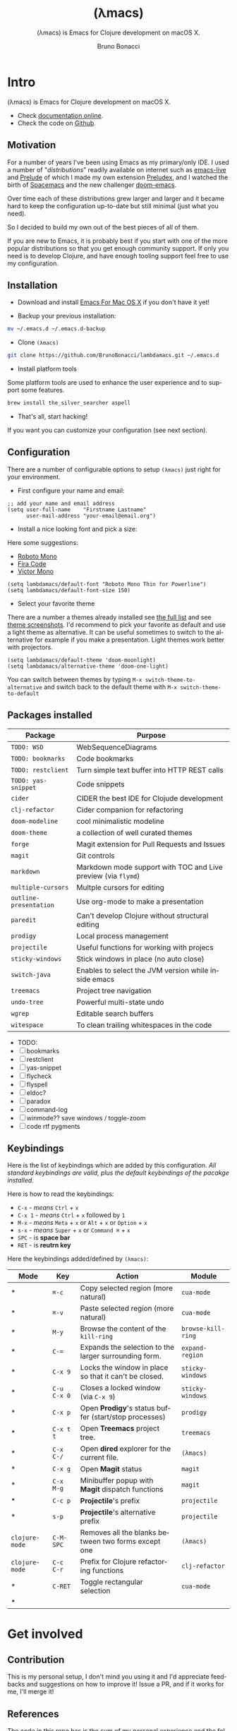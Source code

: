 # ------------------------------------------------------------------------------
#+TITLE:     (λmacs)
#+SUBTITLE:  (λmacs) is Emacs for Clojure development on macOS X.
#+AUTHOR:    Bruno Bonacci
#+EMAIL:     bruno.bonacci@gmail.com
#+LANGUAGE:  en
#+STARTUP:   content showstars indent inlineimages hideblocks
#+HTML_HEAD: <link rel="stylesheet" type="text/css" href="./assets/GTD.css" />
#+OPTIONS:   toc:2 html-scripts:nil num:nil html-postamble:nil html-style:nil ^:nil
# ------------------------------------------------------------------------------
* Intro

(λmacs) is Emacs for Clojure development on macOS X.

#+NAME:   fig:lambdamacs logo
[[./assets/lambdamacs_600.png]]

- Check [[https://htmlpreview.github.io/?https://github.com/BrunoBonacci/lambdamacs/blob/master/README.html][documentation online]].
- Check the code on [[https://github.com/BrunoBonacci/lambdamacs][Github]].

** Motivation
For a number of years I've been using Emacs as my primary/only IDE.  I
used a number of "/distributions/" readily available on internet such
as [[https://github.com/overtone/emacs-live][emacs-live]] and [[https://github.com/bbatsov/prelude][Prelude]] of which I made my own extension [[https://github.com/BrunoBonacci/preludex][Preludex]],
and I watched the birth of [[https://www.spacemacs.org/][Spacemacs]] and the new challenger
[[https://github.com/hlissner/doom-emacs][doom-emacs]].

Over time each of these distributions grew larger and larger
and it became hard to keep the configuration up-to-date
but still minimal (just what you need).

So I decided to build my own out of the best pieces of all of them.

If you are new to Emacs, it is probably best if you start with one of
the more popular distributions so that you get enough community
support. If only you need is to develop Clojure, and have enough
tooling support feel free to use my configuration.

** Installation

- Download and install [[https://emacsformacosx.com/][Emacs For Mac OS X]] if you don't have it yet!

- Backup your previous installation:
#+begin_src sh
mv ~/.emacs.d ~/.emacs.d-backup
#+end_src

- Clone ~(λmacs)~
#+begin_src sh
git clone https://github.com/BrunoBonacci/lambdamacs.git ~/.emacs.d
#+end_src

- Install platform tools
Some platform tools are used to enhance the user experience and to
support some features.
#+begin_src sh
brew install the_silver_searcher aspell
#+end_src

- That's all, start hacking!

If you want you can customize your configuration (see next section).

** Configuration

There are a number of configurable options to setup ~(λmacs)~ just
right for your environment.

- First configure your name and email:

#+begin_src elisp
;; add your name and email address
(setq user-full-name    "Firstname Lastname"
      user-mail-address "your-email@email.org")
#+end_src

- Install a nice looking font and pick a size:
Here some suggestions:

  - [[https://github.com/powerline/fonts/tree/master/RobotoMono][Roboto Mono]]
  - [[https://github.com/tonsky/FiraCode][Fira Code]]
  - [[https://rubjo.github.io/victor-mono/][Victor Mono]]

#+begin_src elisp
(setq lambdamacs/default-font "Roboto Mono Thin for Powerline")
(setq lambdamacs/default-font-size 150)
#+end_src

- Select your favorite theme
There are a number a themes already installed see [[https://github.com/hlissner/emacs-doom-themes][the full list]] and
see [[https://github.com/hlissner/emacs-doom-themes/tree/screenshots][theme screenshots]].  I'd recommend to pick your favorite as default
and use a light theme as alternative. It can be useful sometimes to
switch to the alternative for example if you make a
presentation. Light themes work better with projectors.

#+begin_src elisp
(setq lambdamacs/default-theme 'doom-moonlight)
(setq lambdamacs/alternative-theme 'doom-one-light)
#+end_src

You can switch between themes by typing ~M-x switch-theme-to-alternative~
and switch back to the default theme with ~M-x switch-theme-to-default~

** Packages installed

 | Package                | Purpose                                                       |
 |------------------------+---------------------------------------------------------------|
 | ~TODO: WSD~            | WebSequenceDiagrams                                           |
 | ~TODO: bookmarks~      | Code bookmarks                                                |
 | ~TODO: restclient~     | Turn simple text buffer into HTTP REST calls                  |
 | ~TODO: yas-snippet~    | Code snippets                                                 |
 | ~cider~                | CIDER the best IDE for Clojude development                    |
 | ~clj-refactor~         | Cider companion for refactoring                               |
 | ~doom-modeline~        | cool minimalistic modeline                                    |
 | ~doom-theme~           | a collection of well curated themes                           |
 | ~forge~                | Magit extension for Pull Requests and Issues                  |
 | ~magit~                | Git controls                                                  |
 | ~markdown~             | Markdown mode support with TOC and Live preview (via ~flymd~) |
 | ~multiple-cursors~     | Multple cursors for editing                                   |
 | ~outline-presentation~ | Use org-mode to make a presentation                           |
 | ~paredit~              | Can't develop Clojure without structural editing              |
 | ~prodigy~              | Local process management                                      |
 | ~projectile~           | Useful functions for working with projecs                     |
 | ~sticky-windows~       | Stick windows in place (no auto close)                        |
 | ~switch-java~          | Enables to select the JVM version while inside emacs          |
 | ~treemacs~             | Project tree navigation                                       |
 | ~undo-tree~            | Powerful multi-state undo                                     |
 | ~wgrep~                | Editable search buffers                                       |
 | ~witespace~            | To clean trailing whitespaces in the code                     |

- TODO:
- [ ] bookmarks
- [ ] restclient
- [ ] yas-snippet
- [ ] flycheck
- [ ] flyspell
- [ ] eldoc?
- [ ] paradox
- [ ] command-log
- [ ] winmode?? save windows / toggle-zoom
- [ ] code rtf pygments

** Keybindings
Here is the list of keybindings which are added by this configuration.
/All standard keybindings are valid, plus the default keybindings of the pacakge installed/.

Here is how to read the keybindings:
- ~C-x~ - /means/ ~Ctrl~ + ~x~
- ~C-x 1~ - /means/ ~Ctrl~ + ~x~ followed by ~1~
- ~M-x~ - /means/ ~Meta~ + ~x~ or ~Alt~ + ~x~ or ~Option~ + ~x~
- ~s-x~ - /means/ ~Super~ + ~x~ or ~Command ⌘~ + ~x~
- ~SPC~ - is *space bar*
- ~RET~ - is *reutrn key*

Here the keybindings added/defined by ~(λmacs)~:

| Mode           | Key         | Action                                                | Module             |
|----------------+-------------+-------------------------------------------------------+--------------------|
| *              | ~⌘-c~       | Copy selected region (more natural)                   | ~cua-mode~         |
| *              | ~⌘-v~       | Paste selected region (more natural)                  | ~cua-mode~         |
| *              | ~M-y~       | Browse the content of the ~kill-ring~                 | ~browse-kill-ring~ |
| *              | ~C-=~       | Expands the selection to the larger surrounding form. | ~expand-region~    |
| *              | ~C-x 9~     | Locks the window in place so that it can't be closed. | ~sticky-windows~   |
| *              | ~C-u C-x 0~ | Closes a locked window (via ~C-x 9~)                  | ~sticky-windows~   |
| *              | ~C-x p~     | Open *Prodigy*'s status buffer (start/stop processes) | ~prodigy~          |
| *              | ~C-x t t~   | Open *Treemacs* project tree.                         | ~treemacs~         |
| *              | ~C-x C-/~   | Open *dired* explorer for the current file.           | ~(λmacs)~          |
| *              | ~C-x g~     | Open *Magit* status                                   | ~magit~            |
| *              | ~C-x M-g~   | Minibuffer popup with *Magit* dispatch functions      | ~magit~            |
| *              | ~C-c p~     | *Projectile*'s prefix                                 | ~projectile~       |
| *              | ~s-p~       | *Projectile*'s alternative prefix                     | ~projectile~       |
| ~clojure-mode~ | ~C-M-SPC~   | Removes all the blanks between two forms except one   | ~(λmacs)~          |
| ~clojure-mode~ | ~C-c C-r~   | Prefix for Clojure refactoring functions              | ~clj-refactor~     |
| *              | ~C-RET~     | Toggle rectangular selection                          | ~cua-mode~         |
| *              |             |                                                       |                    |



* Get involved

** Contribution
This is my personal setup, I don't mind you using it and I'd
appreciate feedbacks and suggestions on how to improve it!
Issue a PR, and if it works for me, I'll merge it!

** References
The code in this repo has is the sum of my personal experience and
the following references:

- [[https://github.com/bbatsov/prelude][Emacs Prelude]] - A great Emacs distribution
- [[https://github.com/bbatsov/emacs.d][@bbastov .emacs.d]] - Bozhidar's Emacs config
- [[https://github.com/overtone/emacs-live][emacs-live]] - Another Emacs distribution
- [[https://github.com/rougier/emacs-gtd][Get Things Done with Emacs]] - From which I took the beautiful CSS (thanks) for org-mode

/Thank you to all of you!/

** License
Copyright © 2020 Bruno Bonacci and contributors.
Distributed under the GNU General Public License, version 3.
